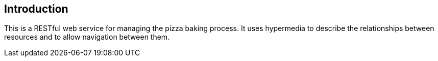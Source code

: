 [introduction]
== Introduction

This is a RESTful web service for managing the pizza baking process.
It uses hypermedia to describe the relationships between resources and to allow navigation between them.